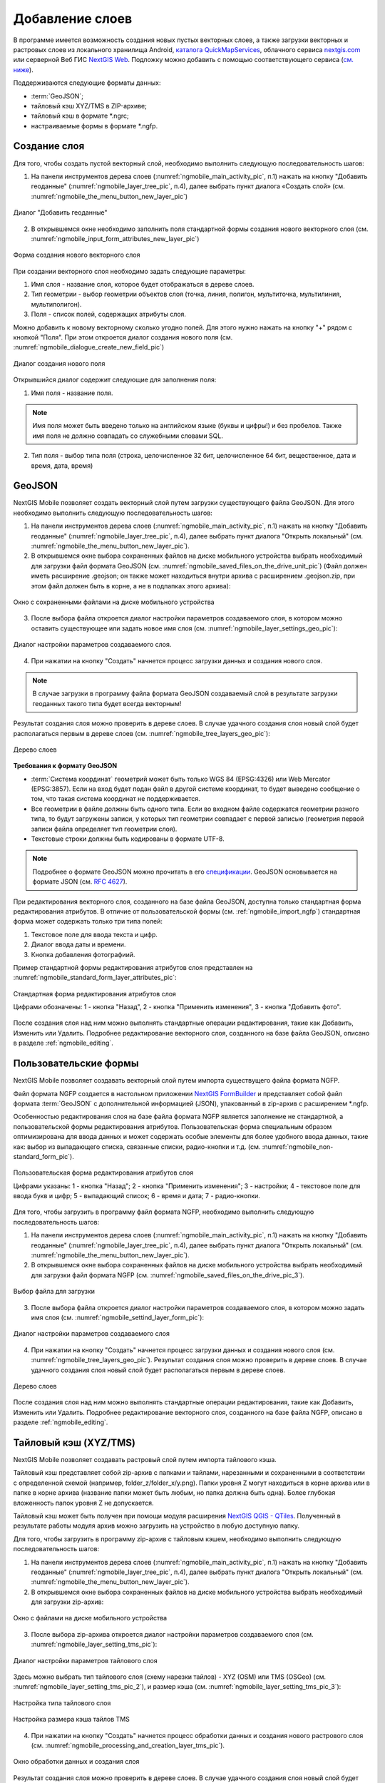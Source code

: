 .. sectionauthor:: Дмитрий Барышников <dmitry.baryshnikov@nextgis.ru>

.. _ngmobile_load_geodata:

Добавление слоев
=================

В программе имеется возможность создания новых пустых векторных слоев, а также загрузки векторных и растровых слоев из локального хранилища Android, `каталога QuickMapServices <https://qms.nextgis.com/>`_, облачного сервиса `nextgis.com <https://my.nextgis.com/signup/?next=/webgis/>`_ или серверной Веб ГИС `NextGIS Web <http://nextgis.ru/nextgis-web/>`_. Подложку можно добавить с помощью соответствующего сервиса (`см. ниже <https://docs.nextgis.ru/docs_ngmobile/source/load_geodata.html#ngmobile-add-geoservice>`_).

Поддерживаются следующие форматы данных: 

* :term:`GeoJSON`;
* тайловый кэш XYZ/TMS в ZIP-архиве;
* тайловый кэш в формате *.ngrc;
* настраиваемые формы в формате *.ngfp. 

.. _ngmobile_create_vector:

Создание слоя
--------------

Для того, чтобы создать пустой векторный слой, необходимо выполнить следующую последовательность шагов:

1. На панели инструментов дерева слоев (:numref:`ngmobile_main_activity_pic`, п.1) нажать на кнопку "Добавить геоданные" (:numref:`ngmobile_layer_tree_pic`, п.4), далее выбрать пункт диалога «Создать слой» (см. :numref:`ngmobile_the_menu_button_new_layer_pic`) 

.. figure:: _static/ngmobile_the_menu_button_Add_data.png
   :name: ngmobile_the_menu_button_new_layer_pic
   :align: center
   :width: 10cm
 
   Диалог "Добавить геоданные"

2. В открывшемся окне необходимо заполнить поля стандартной формы создания нового векторного слоя (см. :numref:`ngmobile_input_form_attributes_new_layer_pic`) 

.. figure:: _static/ngmobile_input_form_attributes_new_layer.png
   :name: ngmobile_input_form_attributes_new_layer_pic
   :align: center
   :width: 10cm
   
   Форма создания нового векторного слоя

При создании векторного слоя необходимо задать следующие параметры:

1. Имя слоя - название слоя, которое будет отображаться в дереве слоев.
2. Тип геометрии - выбор геометрии объектов слоя (точка, линия, полигон, мультиточка, мультилиния, мультиполигон).
3. Поля - список полей, содержащих атрибуты слоя.

Можно добавить к новому векторному сколько угодно полей. Для этого нужно нажать на кнопку "+" рядом с кнопкой "Поля". При этом откроется  диалог создания нового поля (см. :numref:`ngmobile_dialogue_create_new_field_pic`) 

.. figure:: _static/dialogue_create_new_field_new.png
   :name: ngmobile_dialogue_create_new_field_pic
   :align: center
   :width: 10cm

   Диалог создания нового поля

Открывшийся диалог содержит следующие для заполнения поля:

1. Имя поля - название поля. 

.. note:: 
   Имя поля может быть введено только на английском языке (буквы и цифры!) и без пробелов. Также имя поля не должно совпадать со служебными словами SQL.

2. Тип поля - выбор типа поля (строка, целочисленное 32 бит, целочисленное 64 бит, вещественное, дата и время, дата, время) 

.. _ngmobile_import_vector:

GeoJSON
-------

NextGIS Mobile позволяет создать векторный слой путем загрузки существующего файла GeoJSON. Для этого необходимо выполнить 
следующую последовательность шагов:

1. На панели инструментов дерева слоев (:numref:`ngmobile_main_activity_pic`, п.1) нажать на кнопку "Добавить геоданные" (:numref:`ngmobile_layer_tree_pic`, п.4), далее выбрать пункт диалога "Открыть локальный" (см. :numref:`ngmobile_the_menu_button_new_layer_pic`).

2. В открывшемся окне выбора сохраненных файлов на диске мобильного устройства выбрать необходимый для загрузки файл формата GeoJSON (см. :numref:`ngmobile_saved_files_on_the_drive_unit_pic`) (Файл должен иметь расширение .geojson; он также может находиться внутри архива с расширением .geojson.zip, при этом файл должен быть в корне, а не в подпапках этого архива): 

.. figure:: _static/saved_files_on_the_drive_unit.png
   :name: ngmobile_saved_files_on_the_drive_unit_pic
   :align: center
   :width: 10cm
   
   Окно с сохраненными файлами на диске мобильного устройства

3. После выбора файла откроется диалог настройки параметров создаваемого слоя, в котором можно оставить существующее или задать новое имя слоя (см. :numref:`ngmobile_layer_settings_geo_pic`): 

.. figure:: _static/ngmobile_layer_settings_geo.png
   :name: ngmobile_layer_settings_geo_pic
   :align: center
   :width: 10cm

   Диалог настройки параметров создаваемого слоя.
   
4. При нажатии на кнопку "Создать" начнется процесс загрузки данных и создания нового слоя.

.. note::
   В случае загрузки в программу файла формата GeoJSON создаваемый слой в результате загрузки геоданных такого типа будет всегда векторным!

Результат создания слоя можно проверить в дереве слоев. В случае удачного создания слоя новый слой будет располагаться первым в дереве слоев (см. :numref:`ngmobile_tree_layers_geo_pic`): 

.. figure:: _static/tree_layers_geo.png
   :name: ngmobile_tree_layers_geo_pic
   :align: center
   :width: 10cm  

   Дерево слоев

**Требования к формату GeoJSON**

* :term:`Система координат` геометрий может быть только WGS 84 (EPSG:4326) или Web Mercator 
  (EPSG:3857). Если на вход будет подан файл в другой системе координат, то будет выведено 
  сообщение о том, что такая система координат не поддерживается. 
* Все геометрии в файле должны быть одного типа. Если во входном файле содержатся геометрии 
  разного типа, то будут загружены записи, у которых тип геометрии совпадает с первой 
  записью (геометрия первой записи файла определяет тип геометрии слоя).
* Текстовые строки должны быть кодированы в формате UTF-8. 

.. note::
   Подробнее о формате GeoJSON можно прочитать в его `спецификации <http://geojson.org/>`_. 
   GeoJSON основывается на формате JSON (см. `RFC 4627 <https://www.ietf.org/rfc/rfc4627.txt>`_).

При редактирования векторного слоя, созданного на базе файла GeoJSON, доступна только стандартная форма 
редактирования атрибутов. В отличие от пользовательской формы (см. :ref:`ngmobile_import_ngfp`) стандартная форма 
может содержать только три типа полей:

1. Текстовое поле для ввода текста и цифр.
2. Диалог ввода даты и времени.
3. Кнопка добавления фотографиий.

Пример стандартной формы редактирования атрибутов слоя представлен на :numref:`ngmobile_standard_form_layer_attributes_pic`: 

.. figure:: _static/standard_form_layer_attributes.png
   :name: ngmobile_standard_form_layer_attributes_pic
   :align: center
   :width: 10cm  
    
   Стандартная форма редактирования атрибутов слоя
   
   Цифрами обозначены: 1 - кнопка "Назад", 2 - кнопка "Применить изменения", 3 - кнопка "Добавить фото".

После создания слоя над ним можно выполнять стандартные операции редактирования, такие как Добавить, Изменить или Удалить. Подробнее редактирование векторного слоя, созданного на базе файла GeoJSON, описано в разделе :ref:`ngmobile_editing`.

.. _ngmobile_import_ngfp:

Пользовательские формы
----------------------

NextGIS Mobile позволяет создавать векторный слой путем импорта существущего файла формата NGFP. 

Файл формата NGFP создается в настольном приложении `NextGIS FormBuilder <http://nextgis.ru/nextgis-formbuilder/>`_ и представляет собой файл формата :term:`GeoJSON` с дополнительной информацией (JSON), упакованный в zip-архив c расширением *.ngfp.

Особенностью редактирования слоя на базе файла формата NGFP является заполнение не стандартной, а пользовательской формы редактирования атрибутов. Пользовательская форма специальным образом оптимизирована для ввода данных и может содержать особые элементы 
для более удобного ввода данных, такие как: выбор из выпадающего списка, связанные списки, радио-кнопки и т.д. (см. :numref:`ngmobile_non-standard_form_pic`). 

.. figure:: _static/non-standard_form.png
   :name: ngmobile_non-standard_form_pic
   :align: center
   :width: 10cm  
    
   Пользовательская форма редактирования атрибутов слоя
   
   Цифрами указаны: 1 - кнопка "Назад"; 2 - кнопка "Применить изменения"; 3 - настройки; 4 - текстовое поле для ввода букв и цифр; 5 - выпадающий список; 6 - время и дата; 7 - радио-кнопки.

Для того, чтобы загрузить в программу файл формата NGFP, необходимо выполнить следующую последовательность шагов:

1. На панели инструментов дерева слоев (:numref:`ngmobile_main_activity_pic`, п.1) нажать на кнопку "Добавить геоданные" (:numref:`ngmobile_layer_tree_pic`, п.4), далее выбрать пункт диалога "Открыть локальный" (см. :numref:`ngmobile_the_menu_button_new_layer_pic`). 

2. В открывшемся окне выбора сохраненных файлов на диске мобильного устройства выбрать необходимый для загрузки файл формата NGFP (см. :numref:`ngmobile_saved_files_on_the_drive_pic_3`).
   
.. figure:: _static/saved_files_on_the_drive_unit.png
   :name: ngmobile_saved_files_on_the_drive_pic_3
   :align: center
   :width: 10cm
   
   Выбор файла для загрузки

3. После выбора файла откроется диалог настройки параметров создаваемого слоя, в котором можно задать имя слоя (см. :numref:`ngmobile_settind_layer_form_pic`): 

.. figure:: _static/settind_layer_form.png
   :name: ngmobile_settind_layer_form_pic
   :align: center
   :width: 10cm

   Диалог настройки параметров создаваемого слоя
   
4. При нажатии на кнопку "Создать" начнется процесс загрузки данных и создания нового слоя (см. :numref:`ngmobile_tree_layers_geo_pic`). Результат создания слоя можно проверить в дереве слоев. В случае удачного создания слоя новый слой будет располагаться первым в дереве слоев.

.. figure:: _static/tree_layers_ngfp_rus.png
   :name: ngmobile_tree_layers_ngfp_pic
   :align: center
   :width: 10cm  

   Дерево слоев

После создания слоя над ним можно выполнять стандартные операции редактирования, такие как Добавить, Изменить или Удалить. Подробнее редактирование векторного слоя, созданного на базе файла NGFP, описано в разделе :ref:`ngmobile_editing`.

.. _ngmobile_import_cache:

Тайловый кэш (XYZ/TMS)
----------------------

NextGIS Mobile позволяет создавать растровый слой путем импорта тайлового кэша.

Тайловый кэш представляет собой zip-архив c папками и тайлами, нарезанными и сохраненными в соответствии с определенной схемой (например, folder_z/folder_x/y.png). Папки уровня Z могут находиться в корне архива или в папке в корне архива (название папки 
может быть любым, но папка должна быть одна). Более глубокая вложенность папок уровня Z не допускается. 

Тайловый кэш может быть получен при помощи модуля расширения `NextGIS QGIS - QTiles <http://plugins.qgis.org/plugins/qtiles/>`_. 
Полученный в результате работы модуля архив можно загрузить на устройство в любую доступную папку.

Для того, чтобы загрузить в программу zip-архив с тайловым кэшем, необходимо выполнить следующую последовательность шагов:

1. На панели инструментов дерева слоев (:numref:`ngmobile_main_activity_pic`, п.1) нажать на кнопку "Добавить геоданные" (:numref:`ngmobile_layer_tree_pic`, п.4), далее выбрать пункт диалога "Открыть локальный" (см. :numref:`ngmobile_the_menu_button_new_layer_pic`).

2. В открывшемся окне выбора сохраненных файлов на диске мобильного устройства выбрать необходимый для загрузки zip-архив: 

.. figure:: _static/ngmobile_files_on_the_drive_unit_tms.png
   :name: ngmobile_files_on_the_drive_unit_tms_pic
   :align: center
   :width: 10cm
   
   Окно с файлами на диске мобильного устройства

3. После выбора zip-архива откроется диалог настройки параметров создаваемого слоя (см. :numref:`ngmobile_layer_setting_tms_pic`):

.. figure:: _static/layer_setting_tms.png
   :name: ngmobile_layer_setting_tms_pic
   :align: center
   :width: 10cm

   Диалог настройки параметров тайлового слоя

Здесь можно выбрать тип тайлового слоя (схему нарезки тайлов) - XYZ (OSM) или TMS (OSGeo) (см. :numref:`ngmobile_layer_setting_tms_pic_2`), и размер кэша (см. :numref:`ngmobile_layer_setting_tms_pic_3`):

.. figure:: _static/layer_setting_tms_2.png
   :name: ngmobile_layer_setting_tms_pic_2
   :align: center
   :width: 10cm

   Настройка типа тайлового слоя

.. figure:: _static/layer_setting_tms_3.png
   :name: ngmobile_layer_setting_tms_pic_3
   :align: center
   :width: 10cm

   Настройка размера кэша тайлов TMS

4. При нажатии на кнопку "Создать" начнется процесс обработки данных и создания нового растрового слоя (см. :numref:`ngmobile_processing_and_creation_layer_tms_pic`).

.. figure:: _static/processing_and_creation_layer_tms.png
   :name: ngmobile_processing_and_creation_layer_tms_pic
   :align: center
   :width: 10cm  

   Окно обработки данных и создания слоя

Результат создания слоя можно проверить в дереве слоев. В случае удачного создания слоя новый слой будет располагаться первым в дереве слоев:

.. figure:: _static/ngmobile_tree_layers_tms.png
   :name: ngmobile_tree_layers_tms_pic
   :align: center
   :width: 10cm  

   Дерево слоев
   
.. _ngmobile_import_ngrc:

Тайловый кэш (NGRC)
-------------------

NextGIS Mobile также позволяет создавать растровый слой путем импорта тайлового кэша в формате NGRC. Файлы NGRC могут быть получены из геоданных в практически любом формате, используя модуль QTiles для NextGIS QGIS.

Для того чтобы загрузить в программу тайловый кэш в формате NGRC, необходимо выполнить следующую последовательность шагов:

1. На панели инструментов дерева слоев (:numref:`ngmobile_main_activity_pic`, п.1) нажать на кнопку "Добавить геоданные" (:numref:`ngmobile_layer_tree_pic`, п.4), далее выбрать пункт диалога "Открыть локальный" (см. :numref:`ngmobile_the_menu_button_new_layer_pic`).

2. В открывшемся окне выбора сохраненных файлов на диске мобильного устройства выбрать необходимый для загрузки файл в формате *.ngrc: 

.. figure:: _static/ngmobile_files_on_the_drive_unit_tms.png
   :name: ngmobile_files_on_the_drive_unit_tms_pic
   :align: center
   :width: 10cm
   
   Окно с файлами на диске мобильного устройства 

3. При нажатии на кнопку "Создать" начнется процесс обработки и создания нового растрового слоя. Результат создания слоя можно проверить в дереве слоев. В случае удачного создания слоя новый слой будет располагаться первым в дереве слоев:

.. figure:: _static/ngmobile_tree_layers_tms.png
   :name: ngmobile_tree_layers_tms_pic
   :align: center
   :width: 10cm  

   Дерево слоев

.. _ngmobile_add_geoservice:

Добавление геосервиса
----------------------

NextGIS Mobile позволяет создавать растровые слои из внешних геосервисов. Это позволяет, например, добавить подложку.

.. warning::
   Для создания слоев из внешних геосервисов необходимо подключение к сети Интернет.

.. _ngmobile_qms_service:

Создание растрового слоя из тайлового сервиса из каталога QuickMapServices
^^^^^^^^^^^^^^^^^^^^^^^^^^^^^^^^^^^^^^^^^^^^^^^^^^^^^^^^^^^^^^^^^^^^^^^^^^^

Для создания растрового слоя из тайлового сервиса, содержащегося в `каталоге QuickMapServices <https://qms.nextgis.com/>`_, необходимо выполнить следующие шаги:

1. На панели инструментов дерева слоев (:numref:`ngmobile_main_activity_pic`, п.1) нажать на кнопку "Добавить геоданные" (:numref:`ngmobile_layer_tree_pic`, п.4), далее выбрать пункт диалога "Добавить геосервис" (см. :numref:`ngmobile_the_menu_button_new_layer_pic`). В результате будет открыт диалог добавления геосервисов (см. :numref:`ngmobile_add_geoservice_pic`): 

.. figure:: _static/ngmobile_add_geoservice.png
   :name: ngmobile_add_geoservice_pic
   :align: center
   :width: 10cm  
 
   Диалог добавления геосервисов

Выбор геосервиса из списка осуществляется путем проставления метки/галочки напротив названия геосервиса. После выбора необходимого геосервиса следует нажать кнопку "Добавить", в результате на основе выбранного гесервиса будет создан новый растровый слой.

Результат создания нового растрового слоя можно проверить в дереве слоев. В случае удачного создания слоя новый слой будет располагаться первым в дереве слоев.

.. _ngmobile_tile_service:

Создание растрового слоя из частного тайлового сервиса
^^^^^^^^^^^^^^^^^^^^^^^^^^^^^^^^^^^^^^^^^^^^^^^^^^^^^^

Если вы хотите создать растровый слой из тайлового сервиса, не содержащегося в `каталоге QuickMapServices <https://qms.nextgis.com/>`_, необходимо выполнить следующие шаги:

1. На панели инструментов дерева слоев (:numref:`ngmobile_main_activity_pic`, п.1) нажать на кнопку "Добавить геоданные" (:numref:`ngmobile_layer_tree_pic`, п.4), далее выбрать пункт диалога "Добавить геосервис" (см. :numref:`ngmobile_the_menu_button_new_layer_pic`). В результате будет открыт диалог добавления геосервисов (см. :numref:`ngmobile_add_geoservice_pic`)

2. Нажать на кнопку "Новый" в диалоговом окне "Добавить геосервис" (см. :numref:`ngmobile_add_geoservice_pic`). Это приведет к открытию диалога добавления слоя TMS, как показано на :numref:`ngmobile_ngmobile_new_geoservice_pic`:

.. figure:: _static/ngmobile_new_geoservice.png
   :name: ngmobile_ngmobile_new_geoservice_pic
   :align: center
   :width: 10cm

   Диалог добавления сервиса TMS
   
3. Указать Имя слоя и Адрес (URL) слоя. При формировании адреса слоя необходимо указать место в адресе значений X (номер тайла по горизонтали), Y (номер тайла по вертикали) и Z (уровень зума). Для этого в строке адреса на месте цифры, соответствующей Х, 
необходимо поставить подстановочный код **{x}**, для Y - **{y}**, для Z - **{z}**. 
Дополнительно в строке адреса можно указать поддомены (например, для поддоменов a.tileopenstreetmap.org, 
b.tileopenstreetmap.org, c.tileopenstreetmap.org адрес будет выглядеть так: **{a,b,c}.tile.openstreetmap.org**).

.. note::
   NextGIS Mobile запрашивает тайлы с каждого адреса (поддомена) в два потока. Таким образом для адреса формата **{a,b,c}.tile.openstreetmap.org** приложение будет скачивать тайлы в 6 потоков.

3. Также можно уточнить тип тайлового слоя (XYZ (OSM) или TMS (OSGeo)), размер кэша TMS (без кэша, 1, 2 или 3 экрана) и параметры аутентификации пользователя (имя пользователя и пароль) в случае, если это требуется для доступа к тайлам. 

.. note::
   В настоящее время поддерживается только `Basic access authentication <http://en.wikipedia.org/wiki/Basic_access_authentication>`_.

4. Нажать "Создать" для создания нового растрового слоя на базе этого сервиса TMS. Результат создания нового растрового слоя можно проверить в дереве слоев. В случае удачного создания слоя новый слой будет располагаться первым в дереве слоев.

.. _ngmobile_tile_cache:

Кэширование данных тайлового сервиса 
^^^^^^^^^^^^^^^^^^^^^^^^^^^^^^^^^^^^

С растровыми слоями, созданными из внешних геосервисов, можно работать и **при отсутствии подключения к сети Интернет**. Для этого необходимо сначала загрузить тайлы для интересующей области:

1. Следует убедиться, что растровый слой, который потребуется для работы оффлайн, добавлен в Дерево слоев и включен для отображения на карте. Затем необходимо открыть охват карты, для которого нужно скачать тайлы.

2. На панели инструментов дерева слоев (:numref:`ngmobile_main_activity_pic`, п.1) слелует найти растровый слой и нажать кнопку вызова контекстного меню слоя (:numref:`ngmobile_layer_tree_pic`, п.5).

3. Нажать кнопку "Загрузить тайлы", как показано ниже на :numref:`download_tiles_pic`. 

.. figure:: _static/download_tiles.png
   :name: download_tiles_pic
   :align: center
   :width: 10cm
 
   Кнопка "Загрузить тайлы"

4. Далее откроется окно с настройками загрузки тайлов (см. :numref:`ngmobile_levels_of_zoom_pic`), где нужно задать необходимый диапазон зумов и нажать кнопку "Начать". 

.. figure:: _static/levels_of_zoom.png
   :name: ngmobile_levels_of_zoom_pic
   :align: center
   :width: 10cm
 
   Окно выбора уровня зума для загрузки тайлов

.. note::
   Чем меньше уровень выбранного зума для загрузки тайлов, тем меньшее количество тайлов попадают в интересующую нас область и тем быстрее происходит загрузка всего изображения. На панели статуса устройства Android можно отслеживать прогресс загрузки. Уведомления для приложения NextGIS Mobile должны быть активированы в системных настройках.

.. warning::
   Если список загружаемых тайлов для заданного диапазона зумов превышает 6000, то будут загружены только первые 6000 тайлов. Остальные тайлы не будут загружаться из-за ограничений на переполнение памяти.


.. _ngmobile_webgis_download:

Добавление геоданных из Веб ГИС
-------------------------------

NextGIS Mobile позволяет загружать геоданные из :ref:`Веб ГИС, созданной на облачном сервере nextgis.com <ngcom_create>` или размещенной на своём сервере.

Подробнее о загрузке геоданных в :ref:`Веб ГИС <ngcom_description>` можно ознакомиться в следующих разделах 
документации Веб-ГИС. Например, загрузить можно :ref:`Растровый слой <ngcom_raster_layer>` или :ref:`Векторный слой <ngcom_vector_layer>`.

Для того чтобы загрузить в NextGIS Mobile геоданные из Веб ГИС, необходимо выполнить 
следующую последовательность шагов:

1. На панели инструментов дерева слоев (:numref:`ngmobile_main_activity_pic`, п.1) нажать на кнопку "Добавить геоданные" (:numref:`ngmobile_layer_tree_pic`, п.4). В открывшемся диалоге выбрать пункт меню "Добавить из Веб ГИС" (см. :numref:`ngmobile_addition_of_NextGIS_pic`): 

.. figure:: _static/ngmobile_addition_of_NextGIS.png
   :name: ngmobile_addition_of_NextGIS_pic
   :align: center
   :width: 10cm    

   Добавление из Веб ГИС
 
2. В открывшемся окне выбрать пункт Добавить Веб ГИС и нажать кнопку Добавить
(см. :numref:`ngmobile_add_an_account_NextGIS_pic`): 

.. figure:: _static/ngmobile_add_an_account_NextGIS.png
   :name: ngmobile_add_an_account_NextGIS_pic
   :align: center
   :width: 10cm    

   Добавление учетной записи

3. В открывшемся окне ввести адрес вашей Веб ГИС и пароль, назначенный для входов в вашу Веб ГИС через сайт nextgis.com. По окончании заполнения формы необходимо нажать кнопку Войти (см. :numref:`ngmobile_conversation_connection_WebGIS_pic`): 

.. figure:: _static/ngmobile_conversation_connection_WebGIS.png
   :name: ngmobile_conversation_connection_WebGIS_pic
   :align: center
   :width: 10cm  

   Диалог подключения Веб ГИС

Если вы добавляете данные из Веб ГИС размещенной на своём сервере, то предварительно нужно изменить сервер авторизации: https://docs.nextgis.ru/docs_ngmobile/source/auth.html#ngidop

4. По окончании подключения Веб ГИС откроется окно с перечнем доступных Веб ГИС. Выберите вашу 
(см. :numref:`ngmobile_account_election_Web_GIS_pic`): 

.. figure:: _static/ngmobile_account_election_Web_GIS.png
   :name: ngmobile_account_election_Web_GIS_pic
   :align: center
   :width: 10cm    

   Выбор учетной записи Веб ГИС

5. Далее откроется окно диалога выбора слоя для импорта геоданных из вашей Веб ГИС в 
NextGIS Mobile (см. :numref:`ngmobile_layer_selection_dialog_for_importing_pic`): 

.. figure:: _static/ngmobile_layer_selection_dialog_for_importing.png
   :name: ngmobile_layer_selection_dialog_for_importing_pic
   :align: center
   :width: 10cm    

   Окно диалога выбора слоя для импорта геоданных из Веб ГИС. 

Если у слоя в Веб ГИС создан стиль, то появляется возможность выбрать для импорта 
помимо векторных данных еще и растр. Если данные импортируются на мобильное 
устройство в виде векторный данных, то такие данные скачиваются на мобильное устройство 
и могут быть доступны для использования при отсутствии Интернета. 
Если данные импортируются на мобильное устройство в виде растра при наличии в Веб ГИС 
созданного стиля у слоя на сервере, то такие данные могут быть доступны только при 
наличии сервера для отрисовывания картинки.   
Таким образом, векторный слой можно добавить/импортировать в виде вектора либо в виде 
растра. Для этого следует поставить галочку в пустом окошке под названием необходимого 
слоя в правой части экрана (см. :numref:`ngmobile_layer_type_selection_pic`): 

.. figure:: _static/ngmobile_layer_type_selection.png
   :name: ngmobile_layer_type_selection_pic
   :align: center
   :width: 10cm    
  
   Выбор типа слоя

На верхней панели инструментов в правом углу имеется иконка в виде папки с плюсом.
При нажатии на эту иконку откроется диалог для создания новой группы данных в вашей 
Веб ГИС. В поле диалога следует задать имя для новой группы и нажать на кнопку ОК.
В случае удачного создания и сохранения новой папки, название новой папки появится в 
окне содержимого вашей Веб ГИС (см. :numref:`ngmobile_add_a_new_group_pic`): 

.. figure:: _static/ngmobile_add_a_new_group.png
   :name: ngmobile_add_a_new_group_pic
   :align: center
   :width: 10cm    
   
   Создание новой группы

6. После выбора слоя для импорта из Веб ГИС в NextGIS Mobile следует нажать на 
кнопку Добавить внизу экрана. После этого начнется процесс импорта из Веб ГИС в 
NextGIS Mobile. Наличие или отсутствие слоя можно проверить в дереве слоев. В случае удачной процедуры 
обработки и импортирования слоя, новый слой располагается первым в дереве слоев.
